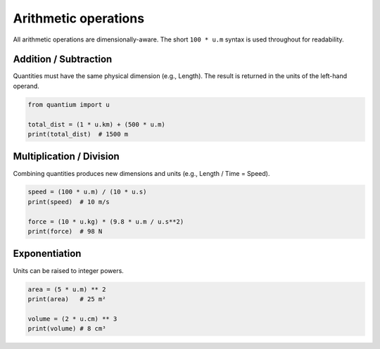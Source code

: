 Arithmetic operations
=====================

All arithmetic operations are dimensionally-aware. The short ``100 * u.m``
syntax is used throughout for readability.

Addition / Subtraction
----------------------

Quantities must have the same physical dimension (e.g., Length). The result is
returned in the units of the left-hand operand.

.. code-block:: python

   from quantium import u

   total_dist = (1 * u.km) + (500 * u.m)
   print(total_dist)  # 1500 m

Multiplication / Division
-------------------------

Combining quantities produces new dimensions and units (e.g., Length / Time = Speed).

.. code-block:: python

   speed = (100 * u.m) / (10 * u.s)
   print(speed)  # 10 m/s

   force = (10 * u.kg) * (9.8 * u.m / u.s**2)
   print(force)  # 98 N

Exponentiation
--------------

Units can be raised to integer powers.

.. code-block:: python

   area = (5 * u.m) ** 2
   print(area)   # 25 m²

   volume = (2 * u.cm) ** 3
   print(volume) # 8 cm³
